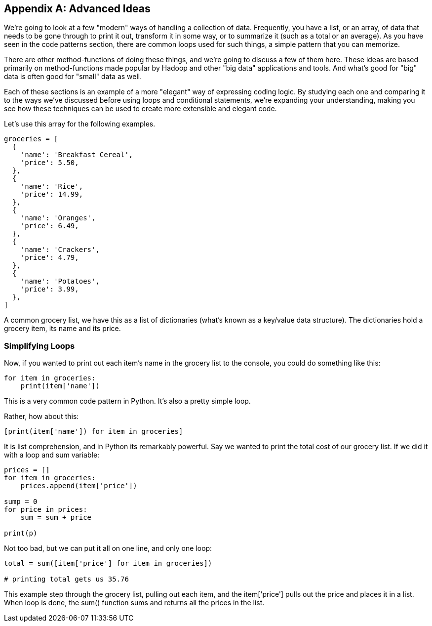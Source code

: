 
[appendix]
== Advanced Ideas

We're going to look at a few "modern" ways of handling a collection of data. 
Frequently, you have a list, or an array, of data that needs to be gone through to print it out, transform it in some way, or to summarize it (such as a total or an average). 
As you have seen in the code patterns section, there are common loops used for such things, a simple pattern that you can memorize.

There are other method-functions of doing these things, and we're going to discuss a few of them here.
These ideas are based primarily on method-functions made popular by Hadoop and other "big data" applications and tools.
And what's good for "big" data is often good for "small" data as well.

Each of these sections is an example of a more "elegant" way of expressing coding logic.
By studying each one and comparing it to the ways we've discussed before using loops and conditional statements, we're expanding your understanding, making you see how these techniques can be used to create more extensible and elegant code.

Let's use this array for the following examples. 

[source]
----
groceries = [
  {
    'name': 'Breakfast Cereal',
    'price': 5.50,
  },
  {
    'name': 'Rice',
    'price': 14.99,
  },
  {
    'name': 'Oranges',
    'price': 6.49,
  },
  {
    'name': 'Crackers',
    'price': 4.79,
  },
  {
    'name': 'Potatoes',
    'price': 3.99,
  },
]
----

A common grocery list, we have this as a list of dictionaries (what's known as a key/value data structure). The dictionaries hold a grocery item, its name and its price.

=== Simplifying Loops

Now, if you wanted to print out each item's name in the grocery list to the console, you could do something like this: 

[source]
----
for item in groceries:
    print(item['name'])
----

This is a very common code pattern in Python. It's also a pretty simple loop.

Rather, how about this:

[source]
----
[print(item['name']) for item in groceries]
----

It is list comprehension, and in Python its remarkably powerful. 
Say we wanted to print the total cost of our grocery list.
If we did it with a loop and sum variable:

[source]
----
prices = []
for item in groceries:
    prices.append(item['price'])

sump = 0
for price in prices:
    sum = sum + price

print(p)
----

Not too bad, but we can put it all on one line, and only one loop:

[source]
----
total = sum([item['price'] for item in groceries])

# printing total gets us 35.76
----

This example step through the grocery list, pulling out each item, and the item['price'] pulls out the price and places it in a list.
When loop is done, the sum() function sums and returns all the prices in the list.

